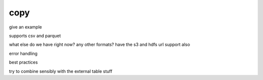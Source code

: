 .. _copy:

***********************
copy
***********************

give an example

supports csv and parquet

what else do we have right now? any other formats? have the s3 and
hdfs url support also

error handling

best practices

try to combine sensibly with the external table stuff
